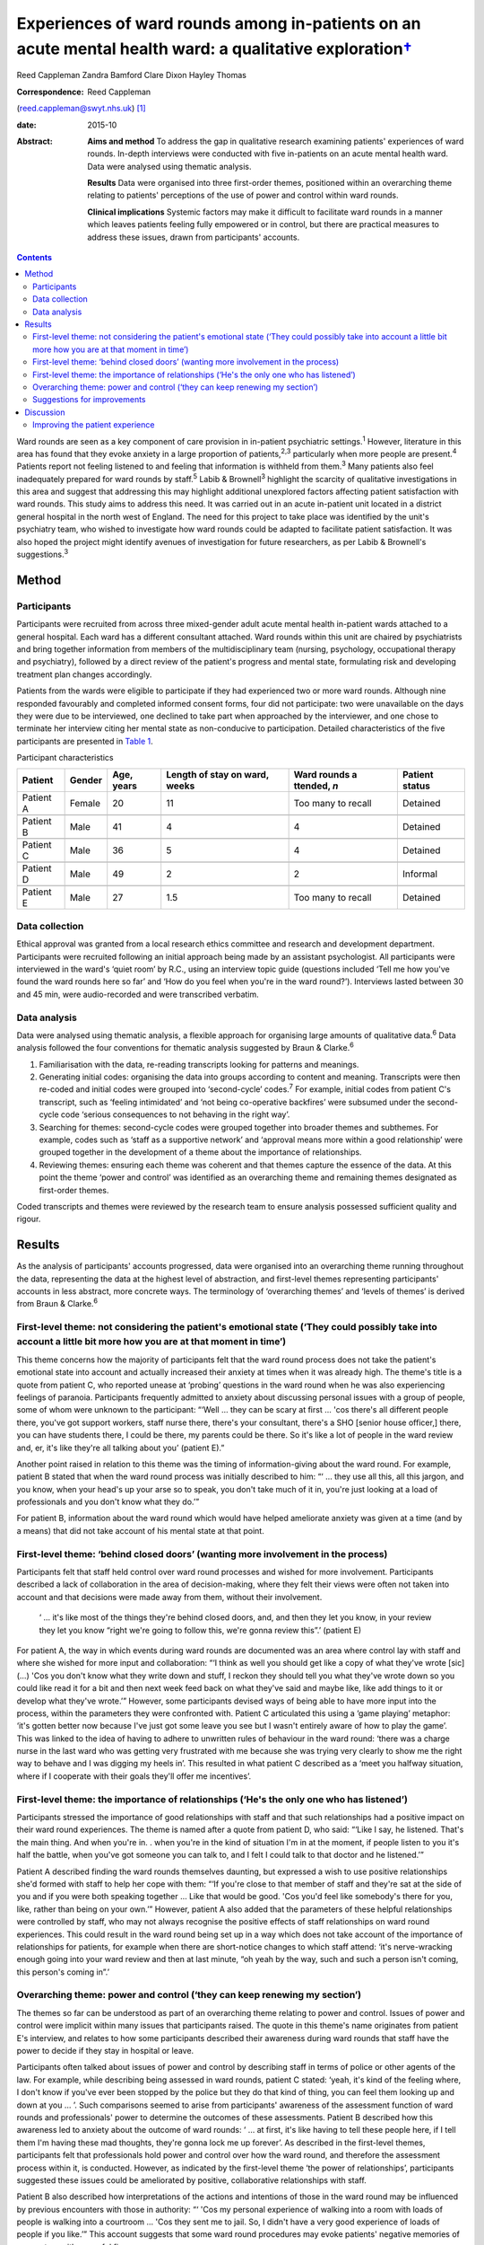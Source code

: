 ====================================================================================================================
Experiences of ward rounds among in-patients on an acute mental health ward: a qualitative exploration\ `† <#fn1>`__
====================================================================================================================



Reed Cappleman
Zandra Bamford
Clare Dixon
Hayley Thomas

:Correspondence: Reed Cappleman
(reed.cappleman@swyt.nhs.uk)  [1]_

:date: 2015-10

:Abstract:
   **Aims and method** To address the gap in qualitative research
   examining patients' experiences of ward rounds. In-depth interviews
   were conducted with five in-patients on an acute mental health ward.
   Data were analysed using thematic analysis.

   **Results** Data were organised into three first-order themes,
   positioned within an overarching theme relating to patients'
   perceptions of the use of power and control within ward rounds.

   **Clinical implications** Systemic factors may make it difficult to
   facilitate ward rounds in a manner which leaves patients feeling
   fully empowered or in control, but there are practical measures to
   address these issues, drawn from participants' accounts.


.. contents::
   :depth: 3
..

Ward rounds are seen as a key component of care provision in in-patient
psychiatric settings.\ :sup:`1` However, literature in this area has
found that they evoke anxiety in a large proportion of
patients,\ :sup:`2,3` particularly when more people are
present.\ :sup:`4` Patients report not feeling listened to and feeling
that information is withheld from them.\ :sup:`3` Many patients also
feel inadequately prepared for ward rounds by staff.\ :sup:`5` Labib &
Brownell\ :sup:`3` highlight the scarcity of qualitative investigations
in this area and suggest that addressing this may highlight additional
unexplored factors affecting patient satisfaction with ward rounds. This
study aims to address this need. It was carried out in an acute
in-patient unit located in a district general hospital in the north west
of England. The need for this project to take place was identified by
the unit's psychiatry team, who wished to investigate how ward rounds
could be adapted to facilitate patient satisfaction. It was also hoped
the project might identify avenues of investigation for future
researchers, as per Labib & Brownell's suggestions.\ :sup:`3`

.. _S1:

Method
======

.. _S2:

Participants
------------

Participants were recruited from across three mixed-gender adult acute
mental health in-patient wards attached to a general hospital. Each ward
has a different consultant attached. Ward rounds within this unit are
chaired by psychiatrists and bring together information from members of
the multidisciplinary team (nursing, psychology, occupational therapy
and psychiatry), followed by a direct review of the patient's progress
and mental state, formulating risk and developing treatment plan changes
accordingly.

Patients from the wards were eligible to participate if they had
experienced two or more ward rounds. Although nine responded favourably
and completed informed consent forms, four did not participate: two were
unavailable on the days they were due to be interviewed, one declined to
take part when approached by the interviewer, and one chose to terminate
her interview citing her mental state as non-conducive to participation.
Detailed characteristics of the five participants are presented in
`Table 1 <#T1>`__.

.. container:: table-wrap
   :name: T1

   .. container:: caption

      .. rubric:: 

      Participant characteristics

   +----------+--------+----------+----------+----------+----------+
   | Patient  | Gender | Age,     | Length   | Ward     | Patient  |
   |          |        | years    | of stay  | rounds   | status   |
   |          |        |          | on       | a        |          |
   |          |        |          | ward,    | ttended, |          |
   |          |        |          | weeks    | *n*      |          |
   +==========+========+==========+==========+==========+==========+
   | Patient  | Female | 20       | 11       | Too many | Detained |
   | A        |        |          |          | to       |          |
   |          |        |          |          | recall   |          |
   +----------+--------+----------+----------+----------+----------+
   |          |        |          |          |          |          |
   +----------+--------+----------+----------+----------+----------+
   | Patient  | Male   | 41       | 4        | 4        | Detained |
   | B        |        |          |          |          |          |
   +----------+--------+----------+----------+----------+----------+
   |          |        |          |          |          |          |
   +----------+--------+----------+----------+----------+----------+
   | Patient  | Male   | 36       | 5        | 4        | Detained |
   | C        |        |          |          |          |          |
   +----------+--------+----------+----------+----------+----------+
   |          |        |          |          |          |          |
   +----------+--------+----------+----------+----------+----------+
   | Patient  | Male   | 49       | 2        | 2        | Informal |
   | D        |        |          |          |          |          |
   +----------+--------+----------+----------+----------+----------+
   |          |        |          |          |          |          |
   +----------+--------+----------+----------+----------+----------+
   | Patient  | Male   | 27       | 1.5      | Too many | Detained |
   | E        |        |          |          | to       |          |
   |          |        |          |          | recall   |          |
   +----------+--------+----------+----------+----------+----------+

.. _S3:

Data collection
---------------

Ethical approval was granted from a local research ethics committee and
research and development department. Participants were recruited
following an initial approach being made by an assistant psychologist.
All participants were interviewed in the ward's ‘quiet room’ by R.C.,
using an interview topic guide (questions included ‘Tell me how you've
found the ward rounds here so far’ and ‘How do you feel when you're in
the ward round?’). Interviews lasted between 30 and 45 min, were
audio-recorded and were transcribed verbatim.

.. _S4:

Data analysis
-------------

Data were analysed using thematic analysis, a flexible approach for
organising large amounts of qualitative data.\ :sup:`6` Data analysis
followed the four conventions for thematic analysis suggested by Braun &
Clarke.\ :sup:`6`

#. Familiarisation with the data, re-reading transcripts looking for
   patterns and meanings.

#. Generating initial codes: organising the data into groups according
   to content and meaning. Transcripts were then re-coded and initial
   codes were grouped into ‘second-cycle’ codes.\ :sup:`7` For example,
   initial codes from patient C's transcript, such as ‘feeling
   intimidated’ and ‘not being co-operative backfires’ were subsumed
   under the second-cycle code ‘serious consequences to not behaving in
   the right way’.

#. Searching for themes: second-cycle codes were grouped together into
   broader themes and subthemes. For example, codes such as ‘staff as a
   supportive network’ and ‘approval means more within a good
   relationship’ were grouped together in the development of a theme
   about the importance of relationships.

#. Reviewing themes: ensuring each theme was coherent and that themes
   capture the essence of the data. At this point the theme ‘power and
   control’ was identified as an overarching theme and remaining themes
   designated as first-order themes.

Coded transcripts and themes were reviewed by the research team to
ensure analysis possessed sufficient quality and rigour.

.. _S5:

Results
=======

As the analysis of participants' accounts progressed, data were
organised into an overarching theme running throughout the data,
representing the data at the highest level of abstraction, and
first-level themes representing participants' accounts in less abstract,
more concrete ways. The terminology of ‘overarching themes’ and ‘levels
of themes’ is derived from Braun & Clarke.\ :sup:`6`

.. _S6:

First-level theme: not considering the patient's emotional state (‘They could possibly take into account a little bit more how you are at that moment in time’)
---------------------------------------------------------------------------------------------------------------------------------------------------------------

This theme concerns how the majority of participants felt that the ward
round process does not take the patient's emotional state into account
and actually increased their anxiety at times when it was already high.
The theme's title is a quote from patient C, who reported unease at
‘probing’ questions in the ward round when he was also experiencing
feelings of paranoia. Participants frequently admitted to anxiety about
discussing personal issues with a group of people, some of whom were
unknown to the participant: “‘Well … they can be scary at first … 'cos
there's all different people there, you've got support workers, staff
nurse there, there's your consultant, there's a SHO [senior house
officer,] there, you can have students there, I could be there, my
parents could be there. So it's like a lot of people in the ward review
and, er, it's like they're all talking about you’ (patient E).”

Another point raised in relation to this theme was the timing of
information-giving about the ward round. For example, patient B stated
that when the ward round process was initially described to him: “‘ …
they use all this, all this jargon, and you know, when your head's up
your arse so to speak, you don't take much of it in, you're just looking
at a load of professionals and you don't know what they do.’”

For patient B, information about the ward round which would have helped
ameliorate anxiety was given at a time (and by a means) that did not
take account of his mental state at that point.

.. _S7:

First-level theme: ‘behind closed doors’ (wanting more involvement in the process)
----------------------------------------------------------------------------------

Participants felt that staff held control over ward round processes and
wished for more involvement. Participants described a lack of
collaboration in the area of decision-making, where they felt their
views were often not taken into account and that decisions were made
away from them, without their involvement.

   ‘ … it's like most of the things they're behind closed doors, and,
   and then they let you know, in your review they let you know “right
   we're going to follow this, we're gonna review this”.’ (patient E)

For patient A, the way in which events during ward rounds are documented
was an area where control lay with staff and where she wished for more
input and collaboration: “‘I think as well you should get like a copy of
what they've wrote [sic] (…) 'Cos you don't know what they write down
and stuff, I reckon they should tell you what they've wrote down so you
could like read it for a bit and then next week feed back on what
they've said and maybe like, like add things to it or develop what
they've wrote.’” However, some participants devised ways of being able
to have more input into the process, within the parameters they were
confronted with. Patient C articulated this using a ‘game playing’
metaphor: ‘it's gotten better now because I've just got some leave you
see but I wasn't entirely aware of how to play the game’. This was
linked to the idea of having to adhere to unwritten rules of behaviour
in the ward round: ‘there was a charge nurse in the last ward who was
getting very frustrated with me because she was trying very clearly to
show me the right way to behave and I was digging my heels in’. This
resulted in what patient C described as a ‘meet you halfway situation,
where if I cooperate with their goals they'll offer me incentives’.

.. _S8:

First-level theme: the importance of relationships (‘He's the only one who has listened’)
-----------------------------------------------------------------------------------------

Participants stressed the importance of good relationships with staff
and that such relationships had a positive impact on their ward round
experiences. The theme is named after a quote from patient D, who said:
“‘Like I say, he listened. That's the main thing. And when you're in. .
when you're in the kind of situation I'm in at the moment, if people
listen to you it's half the battle, when you've got someone you can talk
to, and I felt I could talk to that doctor and he listened.’”

Patient A described finding the ward rounds themselves daunting, but
expressed a wish to use positive relationships she'd formed with staff
to help her cope with them: “‘If you're close to that member of staff
and they're sat at the side of you and if you were both speaking
together … Like that would be good. 'Cos you'd feel like somebody's
there for you, like, rather than being on your own.’” However, patient A
also added that the parameters of these helpful relationships were
controlled by staff, who may not always recognise the positive effects
of staff relationships on ward round experiences. This could result in
the ward round being set up in a way which does not take account of the
importance of relationships for patients, for example when there are
short-notice changes to which staff attend: ‘it's nerve-wracking enough
going into your ward review and then at last minute, “oh yeah by the
way, such and such a person isn't coming, this person's coming in”.’

.. _S9:

Overarching theme: power and control (‘they can keep renewing my section’)
--------------------------------------------------------------------------

The themes so far can be understood as part of an overarching theme
relating to power and control. Issues of power and control were implicit
within many issues that participants raised. The quote in this theme's
name originates from patient E's interview, and relates to how some
participants described their awareness during ward rounds that staff
have the power to decide if they stay in hospital or leave.

Participants often talked about issues of power and control by
describing staff in terms of police or other agents of the law. For
example, while describing being assessed in ward rounds, patient C
stated: ‘yeah, it's kind of the feeling where, I don't know if you've
ever been stopped by the police but they do that kind of thing, you can
feel them looking up and down at you … ’. Such comparisons seemed to
arise from participants' awareness of the assessment function of ward
rounds and professionals' power to determine the outcomes of these
assessments. Patient B described how this awareness led to anxiety about
the outcome of ward rounds: ‘ … at first, it's like having to tell these
people here, if I tell them I'm having these mad thoughts, they're gonna
lock me up forever’. As described in the first-level themes,
participants felt that professionals hold power and control over how the
ward round, and therefore the assessment process within it, is
conducted. However, as indicated by the first-level theme ‘the power of
relationships’, participants suggested these issues could be ameliorated
by positive, collaborative relationships with staff.

Patient B also described how interpretations of the actions and
intentions of those in the ward round may be influenced by previous
encounters with those in authority: “‘ 'Cos my personal experience of
walking into a room with loads of people is walking into a courtroom …
'Cos they sent me to jail. So, I didn't have a very good experience of
loads of people if you like.’” This account suggests that some ward
round procedures may evoke patients' negative memories of encounters
with powerful figures.

.. _S10:

Suggestions for improvements
----------------------------

Participants seemed eager to share their ideas about practical
improvements that could be made to ward rounds (`Box 1 <#box1>`__).
Indeed, in discussion with R.C. during recruitment, participants often
cited the desire to share such ideas as their primary motivation for
taking part.

**Box 1** Participants' suggestions for improvements to ward rounds

-  Allow patients access to ward round records and the power to
   negotiate additions to them

-  Invite a smaller number of staff into patients' initial ward rounds
   and increase the number gradually

-  Be open about when patients are being assessed on particular areas of
   their mental state and why

-  Utilise patients' one-to-one time with named nurses so ward rounds
   can be prepared for

-  Issue patients with a booklet about hospital procedures on admission,
   including information about ward rounds. This would serve as an aide
   memoire for patients to return to so they can remind themselves of
   ward round procedures

.. _S11:

Discussion
==========

Our participants' accounts lend support to past research indicating that
patients may find ward rounds anxiety provoking.\ :sup:`3,5` In support
of previous findings linking ward round size to patient
anxiety,\ :sup:`4,8` participants in this study also spoke of the
difficulties in talking to a room containing a large number of people
unknown to them. Participants also reported that ward rounds are more
distressing if they are already in an anxious or distressed state, an
association which has not yet been studied in the quantitative
literature. Findings from this study suggest that a lack of well-timed
information about ward rounds could also contribute to anxiety.

As hoped, using qualitative methods led to a deeper understanding of
participants' ward round experiences than has previously been possible
using quantitative methods. It was hoped that more participants would be
recruited but this proved difficult within the time available, owing to
potential participants' apparent fluctuating mental state and their
availability and motivation to take part. Although this is an
exploratory study with a small sample, the findings highlight previously
unexplored issues that may deserve further investigation. One such area
is that of the potential importance to patients of their relationships
with professionals and how sensitive use of positive relationships may
positively affect the ward round experience. For example, future
research might investigate whether anxiety in ward rounds is mitigated
by the presence of patients' favoured members of staff, such as named
nurses or key-workers.

.. _S12:

Improving the patient experience
--------------------------------

Study results and participants' suggestions for improvements to ward
rounds were fed back to the research site's consultant psychiatrists.
This generated discussion around how the practical measures suggested by
participants (`Box 1 <#box1>`__) may provide safeguards to minimise the
issues of power and control that inevitably influence in-patient
settings, and how members of other disciplines (e.g. nursing) can play a
key role in ensuring that patients feel prepared for ward rounds,
supporting them to manage their anxiety in the process. The study's
findings contributed to a subsequent reorganisation of ward round
procedures at the research site. During the feedback process, the
psychiatry team emphasised that continuing cuts to National Health
Service in-patient care may lead clinicians to change how they
facilitate ward rounds and that keeping the patient experience in mind
will be a challenging but essential task.

Using qualitative methods to investigate acute mental health
in-patients' experiences of ward rounds led to a richer understanding
than has previously been possible using quantitative methods. The
findings suggest possible directions for future research into ward
rounds and prompted clinical discussions that have informed changes to
ward round practice at the research site.

We thank participants who gave their time; Charlene Rouski, James
Dudley, Katie Usher and Dr Sarah Jones for their help with recruitment;
and the psychiatry team on units K1, K2 and K3 at Royal Bolton Hospital
for their support.

.. [1]
   **Dr Reed Cappleman** is a clinical psychologist at South West
   Yorkshire Partnership NHS Foundation Trust; **Dr Zandra Bamford** is
   clinical lead for Royal Bolton Hospital's acute care psychology
   services; **Dr Clare Dixon** is a clinical tutor on Lancaster
   University's Doctorate in Clinical Psychology, and a clinical
   psychologist at Alder Hey Children's Hospital; **Dr Hayley Thomas**
   is a consultant psychiatrist in Bolton's early intervention team.
